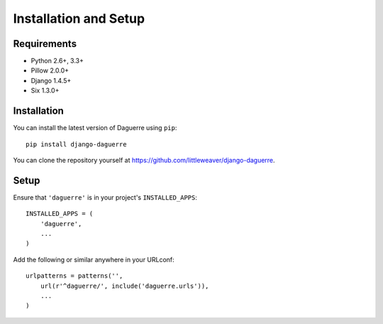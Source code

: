 Installation and Setup
======================

Requirements
------------

* Python 2.6+, 3.3+
* Pillow 2.0.0+
* Django 1.4.5+
* Six 1.3.0+

Installation
------------

You can install the latest version of Daguerre using ``pip``::

    pip install django-daguerre

You can clone the repository yourself at https://github.com/littleweaver/django-daguerre.

.. highlight:: python

Setup
-----

Ensure that ``'daguerre'`` is in your project's ``INSTALLED_APPS``::

   INSTALLED_APPS = (
       'daguerre',
       ...
   )

Add the following or similar anywhere in your URLconf::

   urlpatterns = patterns('',
       url(r'^daguerre/', include('daguerre.urls')),
       ...
   )